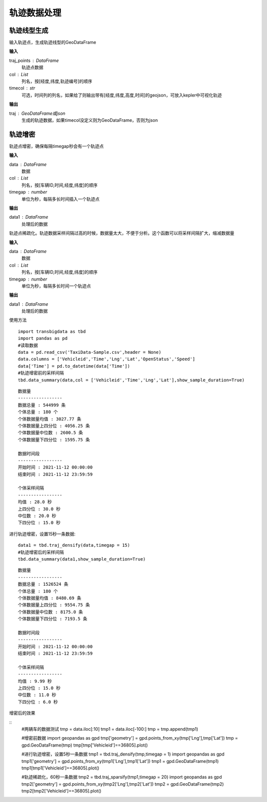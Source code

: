 .. _traj:


******************************
轨迹数据处理
******************************

轨迹线型生成
==================

.. function:: transbigdata.points_to_traj(traj_points,col = ['Lng','Lat','ID'],timecol = None)

输入轨迹点，生成轨迹线型的GeoDataFrame

**输入**

traj_points : DataFrame
    轨迹点数据
col : List
    列名，按[经度,纬度,轨迹编号]的顺序
timecol : str
    可选，时间列的列名，如果给了则输出带有[经度,纬度,高度,时间]的geojson，可放入kepler中可视化轨迹

**输出**

traj : GeoDataFrame或json
    生成的轨迹数据，如果timecol没定义则为GeoDataFrame，否则为json


轨迹增密
==================

.. function:: transbigdata.traj_densify(data,col = ['Vehicleid','Time','Lng','Lat'],timegap = 15)

轨迹点增密，确保每隔timegap秒会有一个轨迹点

**输入**

data : DataFrame
    数据
col : List
    列名，按[车辆ID,时间,经度,纬度]的顺序
timegap : number
    单位为秒，每隔多长时间插入一个轨迹点

**输出**

data1 : DataFrame
    处理后的数据

.. function:: transbigdata.traj_sparsify(data,col = ['Vehicleid','Time','Lng','Lat'],timegap = 15)

轨迹点稀疏化。轨迹数据采样间隔过高的时候，数据量太大，不便于分析。这个函数可以将采样间隔扩大，缩减数据量

**输入**

data : DataFrame
    数据
col : List
    列名，按[车辆ID,时间,经度,纬度]的顺序
timegap : number
    单位为秒，每隔多长时间一个轨迹点

**输出**

data1 : DataFrame
    处理后的数据

使用方法

::

    import transbigdata as tbd
    import pandas as pd
    #读取数据    
    data = pd.read_csv('TaxiData-Sample.csv',header = None) 
    data.columns = ['Vehicleid','Time','Lng','Lat','OpenStatus','Speed']      
    data['Time'] = pd.to_datetime(data['Time'])
    #轨迹增密前的采样间隔
    tbd.data_summary(data,col = ['Vehicleid','Time','Lng','Lat'],show_sample_duration=True)

::

    数据量
    -----------------
    数据总量 : 544999 条
    个体总量 : 180 个
    个体数据量均值 : 3027.77 条
    个体数据量上四分位 : 4056.25 条
    个体数据量中位数 : 2600.5 条
    个体数据量下四分位 : 1595.75 条

    数据时间段
    -----------------
    开始时间 : 2021-11-12 00:00:00
    结束时间 : 2021-11-12 23:59:59

    个体采样间隔
    -----------------
    均值 : 28.0 秒
    上四分位 : 30.0 秒
    中位数 : 20.0 秒
    下四分位 : 15.0 秒

进行轨迹增密，设置15秒一条数据::
    
    data1 = tbd.traj_densify(data,timegap = 15)
    #轨迹增密后的采样间隔
    tbd.data_summary(data1,show_sample_duration=True)

::

    数据量
    -----------------
    数据总量 : 1526524 条
    个体总量 : 180 个
    个体数据量均值 : 8480.69 条
    个体数据量上四分位 : 9554.75 条
    个体数据量中位数 : 8175.0 条
    个体数据量下四分位 : 7193.5 条

    数据时间段
    -----------------
    开始时间 : 2021-11-12 00:00:00
    结束时间 : 2021-11-12 23:59:59

    个体采样间隔
    -----------------
    均值 : 9.99 秒
    上四分位 : 15.0 秒
    中位数 : 11.0 秒
    下四分位 : 6.0 秒

增密后的效果

.. image:: example-taxi/densify.png

::
    #两辆车的数据测试
    tmp = data.iloc[:10]
    tmp1 = data.iloc[-100:]
    tmp = tmp.append(tmp1)

    #增密前数据
    import geopandas as gpd
    tmp['geometry'] = gpd.points_from_xy(tmp['Lng'],tmp['Lat'])
    tmp = gpd.GeoDataFrame(tmp)
    tmp[tmp['Vehicleid']==36805].plot()

    #进行轨迹增密，设置5秒一条数据
    tmp1 = tbd.traj_densify(tmp,timegap = 1)
    import geopandas as gpd
    tmp1['geometry'] = gpd.points_from_xy(tmp1['Lng'],tmp1['Lat'])
    tmp1 = gpd.GeoDataFrame(tmp1)
    tmp1[tmp1['Vehicleid']==36805].plot()

    #轨迹稀疏化，60秒一条数据
    tmp2 = tbd.traj_sparsify(tmp1,timegap = 20)
    import geopandas as gpd
    tmp2['geometry'] = gpd.points_from_xy(tmp2['Lng'],tmp2['Lat'])
    tmp2 = gpd.GeoDataFrame(tmp2)
    tmp2[tmp2['Vehicleid']==36805].plot()


.. image:: example-taxi/sparsify.png